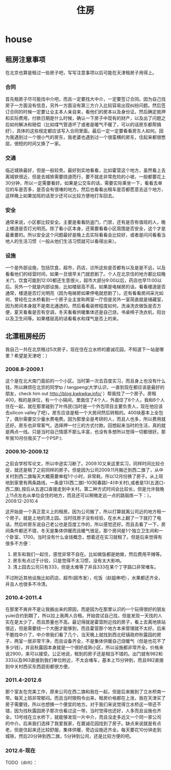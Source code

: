 * house
#+TITLE: 住房

** 租房注意事项
在北京也算是租过一些房子吧，写写注意事项以后可能在天津租房子用得上。

*** 合同
首先租房子尽可能找中介吧，而且一定要找大中介，一定要签订合同。因为自己找房子一方面没有信息，另外一方面没有第三方介入比较容易出现纠纷问题。然后签订合同的时候一定要让业主本人亲自来，看他们的房本以及身份证。然后确定抵押和实际费用，付款日期是什么时候，确认一下房子中现有的财产，以及出了问题之后如何解决和赔偿（比如煤气管道坏了或者是暖气不暖了，可以的话房东都帮搞好），具体的这些规定都应该写入合同里面。最后一定一定要看看房东人如何。因为我遇到过一个很小气的房东，我老婆也遇到过一个很蛮横的房东，住起来都很憋屈，很短的时间又换了一家。

*** 交通
临近城铁最好，但是一般较贵。最好到实地看看，比如霍营这个地方，虽然看上去离城铁很近，但是去城铁需要绕道而行，要不就走非常危险的小坡，一般都要花上30分钟，所以一定需要看好。如果是公交车的话，需要实际乘坐一下，看看去单位的车是否多，是否会有很堵的地方。然后也看看出租车是否都愿意去这个地方，这样晚上如果加班的话至少还可以比较方便地打车回去。

*** 安全
通常来说，小区都比较安全。主要是看看防盗门，门禁，还有是否有值班的人，晚上楼道是否灯光明亮。除了看小区本身，还需要看看小区周围是否安全，这个才是最重要的。所以安全这个问题最好是晚上去实际看看会比较好，或者是问问看看当地人的生活习惯（一般从他们生活习惯就可以看得出来）。

*** 设施
一个是外部设施，包括饮食，超市，药店，诊所这些是否都有以及是是不远，以及看看他们的经营时间，如果一旦很早关门就悲剧了。个人在北京住的地方都比较晚关门，饮食可能到12:00都还生意很火，超市大部分9:00以后，药店也早11:00以后。另外一个就是内部设施，比如楼层高不高，如果是电梯房的话，看看楼道是否通常，楼道是否灯光明亮（因为电梯房如果停电就悲剧了）。还有看看房间采光如何，曾经在立水桥看到一个房子业主宣称两室一厅但是另外一室简直就是储藏室，因为房间本身就不是南北通透的。然后看看装修程度如何，洗澡洗衣做饭是否方便，夏天看看是否有空调，冬天看看供暖集体还是自己烧，书桌椅子洗衣机，阳台以及卫生间等。如果楼层高的话看看水和煤气是否上的来。

** 北漂租房经历
我自己一共在北京租过5次房子，现在住在立水桥的嘉诚花园，不知道下一站是哪里？希望是天津吧：）

*** 2008.8-2009.1
这个是在北大南门面前的一个小区。当时第一次去百度实习，而且身上也没有什么钱，所以麻烦在北京的同学tp / tangpeng(大学认识，一直到现在都应该是最好的朋友，check him out http://blog.kwkwkw.info/ ）帮我找了一个房子。房租400，租的是床位，有一个小隔间，里面住了4个人，外面住了6个人，我和6个人住在一起，就在那里碰到了叶伟民(当时是一个外包项目主要负责人，现在他应该去silicon valley了吧）。房东应该是租一个大房间然后转租的。400块基本上全包了，偶尔需要交少量水费电费。因为那里全是考研的人，而且人也多，所以费用就还好。房东也非常客气，选择押一付三的方式付款。回想起来当时的生活，真的就是两点一线。只是当时自己情感不那么丰富，也没有多想所以觉得一切都很好。那年我10月份我买了一个PSP:).

*** 2009.10-2009.12
之前会学校写论文，所以中途实习断了。2009.10又来这里实习，同样时间比较仓促，就还是租了之前同样的房子。但是因为公司2009.11月搬迁到西二旗了，从中关村到西二旗每天大概需要单程1个小时，非常耗，所以12月份换了房子。从上班地到家里有两条路线，一条是13(西二旗)-10(知春路)-4(中关村),或者是13(五道口-西二旗),按后从五道口直接走到中关村。第二种方式时间会比较长，但是允许我晚上11点左右从单位会住的地方，而且还可以稍微走远一点的路锻炼一下：）。
2009.12-2010.4

这开始是一个真正意义上的租房。因为公司搬了，所以打算就离公司近的地方租一个房子。就是上地的清上园。当时找房子没有经验，在水木上翻了一下就打了电话，然后听房东说自己老公也是百度工作的，所以感觉还好。而且去看了一下，房间条件都还不错，冬天是集体供暖而且暖气很足。那个房间是1个独立卫生间和一个卧室，1700。当时没有什么金钱概念，想着还在实习就租了。但是后来觉得有很多不方便：
   1. 房东和我们一起住，感觉非常不自在。比如做饭都是她做，然后费用平摊等。
   2. 房东有点过于计较，只是觉得不太习惯，没有太大影响。
   3. 清上园去公司只有333，但是太难等了并且333在某个丁字路口非常堵车。 
不过附近其他设施比如药店，超市(超市发），吃饭（赵姐串吧），水果都还齐全，并且人也很多不冷清。

*** 2010.4-2011.4
在那里不爽并不是让我搬出来的原因，而是因为在那里认识的一个玩得很好的朋友yulei合约到期了，所以拉上我两人合租。开始尝试自己找，但是发现一天找的人实在是太少了，而且质量也不高。最记得就是霍营附近找的房子，看上去离地铁站很近，但是需要绕一个大圈才能够到，而且霍营那个地方本来管理就不太好。后来干脆找中介了，中介带我们看了几个，当天晚上就找到西北旺镇政府秋露园的房子，两室一居非常干净，而且设备齐全，不是集体供暖自己烧暖气（但是也花不了多少钱）。并且秋露园本身就是一个很好成熟小区，所以设施都非常齐全。价格来说2900，来可以接受。公正地说，租到的房子还是相当不错的。出门就有982和333以及963直接到我们单位附近，不太会堵车，基本上15分钟到，而且982直接到中关村西买东西逛街都很方便。

*** 2011.4-2012.6
那个室友在完美工作，原来公司在西二旗和我在一起，但是后来搬到了立水桥南一带。每天上班非常郁闷。而且当时限购令出来，租房价格都在上涨，我在天津买了房子需要钱，所以也想换一个便宜的地方。对于我们来说觉得立水桥这一带还不错，因为找秋露园房子那次也看过这一带，当时觉得也还好，人多而且设施也齐全。13号线在立水桥下，就能够发现一片中介，而且没走多远又一个同一家公司的中介。后来我们选择了我爱我家，在嘉诚花园找到了房子。缺点来说就是有点老，但是住起来还比较舒服，集体供暖，旁边设施还齐全。每天要花10分钟走到城铁，然后20分钟到西二旗，5分钟到公司，还是比较方便的吧。

*** 2012.6-现在
TODO（dirlt）：

